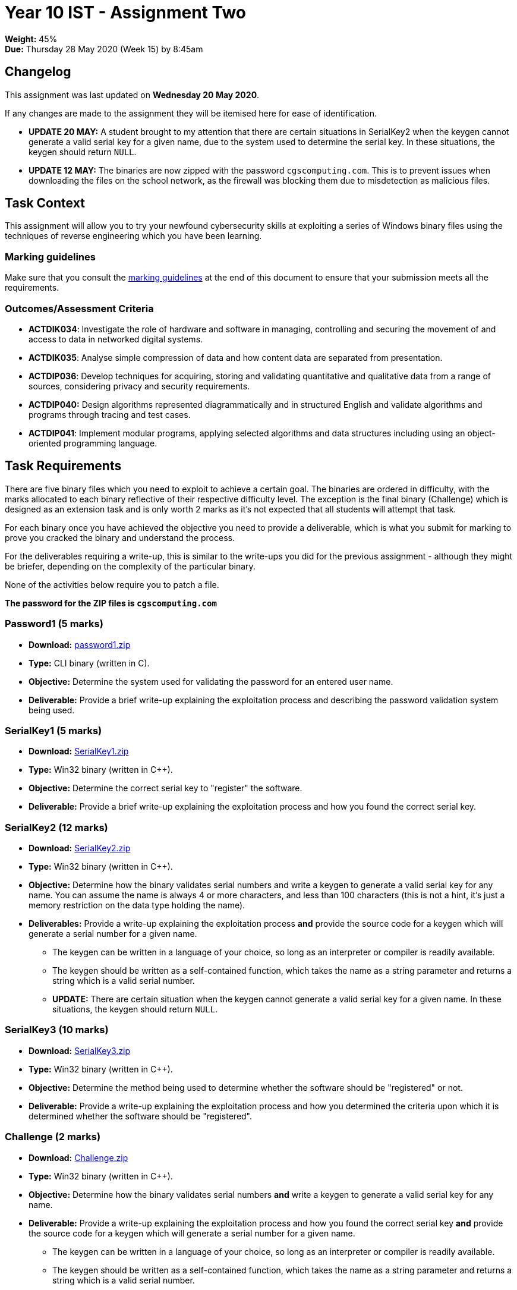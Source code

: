 :page-layout: standard_toc
:page-title: Year 10 IST - Assignment One
:icons: font

= Year 10 IST - Assignment Two

*Weight:* 45% +
*Due:* Thursday 28 May 2020 (Week 15) by 8:45am

== Changelog

This assignment was last updated on *Wednesday 20 May 2020*.

If any changes are made to the assignment they will be itemised here for ease of identification.

* *UPDATE 20 MAY:* A student brought to my attention that there are certain situations in SerialKey2 when the keygen cannot generate a valid serial key for a given name, due to the system used to determine the serial key. In these situations, the keygen should return `NULL`.

* *UPDATE 12 MAY:* The binaries are now zipped with the password `cgscomputing.com`. This is to prevent issues when downloading the files on the school network, as the firewall was blocking them due to misdetection as malicious files.

== Task Context

This assignment will allow you to try your newfound cybersecurity skills at exploiting a series of Windows binary files using the techniques of reverse engineering which you have been learning.

=== Marking guidelines

Make sure that you consult the <<_marking_guidelines, marking guidelines>> at the end of this document to ensure that your submission meets all the requirements.

=== Outcomes/Assessment Criteria

* *ACTDIK034*: Investigate the role of hardware and software in managing, controlling and securing the movement of and access to data in networked digital systems.
* *ACTDIK035*: Analyse simple compression of data and how content data are separated from presentation.
* *ACTDIP036*: Develop techniques for acquiring, storing and validating quantitative and qualitative data from a range of sources, considering privacy and security requirements.
* *ACTDIP040:* Design algorithms represented diagrammatically and in structured English and validate algorithms and programs through tracing and test cases.
* *ACTDIP041*: Implement modular programs, applying selected algorithms and data structures including using an object-oriented programming language.

== Task Requirements

There are five binary files which you need to exploit to achieve a certain goal. The binaries are ordered in difficulty, with the marks allocated to each binary reflective of their respective difficulty level. The exception is the final binary (Challenge) which is designed as an extension task and is only worth 2 marks as it's not expected that all students will attempt that task.

For each binary once you have achieved the objective you need to provide a deliverable, which is what you submit for marking to prove you cracked the binary and understand the process.

For the deliverables requiring a write-up, this is similar to the write-ups you did for the previous assignment - although they might be briefer, depending on the complexity of the particular binary.

None of the activities below require you to patch a file.

*The password for the ZIP files is `cgscomputing.com`*

=== Password1 (5 marks)

* *Download:* link:password1.zip[password1.zip]
* *Type:* CLI binary (written in C).
* *Objective:* Determine the system used for validating the password for an entered user name.
* *Deliverable:* Provide a brief write-up explaining the exploitation process and describing the password validation system being used.

=== SerialKey1 (5 marks)

* *Download:* link:SerialKey1.zip[SerialKey1.zip]
* *Type:* Win32 binary (written in C++).
* *Objective:* Determine the correct serial key to "register" the software.
* *Deliverable:* Provide a brief write-up explaining the exploitation process and how you found the correct serial key.

=== SerialKey2 (12 marks)

* *Download:* link:SerialKey2.zip[SerialKey2.zip]
* *Type:* Win32 binary (written in C++).
* *Objective:* Determine how the binary validates serial numbers and write a keygen to generate a valid serial key for any name. You can assume the name is always 4 or more characters, and less than 100 characters (this is not a hint, it's just a memory restriction on the data type holding the name).
* *Deliverables:* Provide a write-up explaining the exploitation process *and* provide the source code for a keygen which will generate a serial number for a given name.
** The keygen can be written in a language of your choice, so long as an interpreter or compiler is readily available.
** The keygen should be written as a self-contained function, which takes the name as a string parameter and returns a string which is a valid serial number.
** *UPDATE:* There are certain situation when the keygen cannot generate a valid serial key for a given name. In these situations, the keygen should return `NULL`.

=== SerialKey3 (10 marks)

* *Download:* link:SerialKey3.zip[SerialKey3.zip]
* *Type:* Win32 binary (written in C++).
* *Objective:* Determine the method being used to determine whether the software should be "registered" or not.
* *Deliverable:* Provide a write-up explaining the exploitation process and how you determined the criteria upon which it is determined whether the software should be "registered".

=== Challenge (2 marks)

* *Download:* link:Challenge.zip[Challenge.zip]
* *Type:* Win32 binary (written in C++).
* *Objective:* Determine how the binary validates serial numbers *and* write a keygen to generate a valid serial key for any name.
* *Deliverable:* Provide a write-up explaining the exploitation process and how you found the correct serial key *and* provide the source code for a keygen which will generate a serial number for a given name.
** The keygen can be written in a language of your choice, so long as an interpreter or compiler is readily available.
** The keygen should be written as a self-contained function, which takes the name as a string parameter and returns a string which is a valid serial number.

== Submission Instructions

This assignment is worth 45% of your Semester One assessment for this subject.

To submit your assignment create a Google Doc for your write-up called *Lastname Firstname - Binary Report* (e.g. _Purcell Matthew - Binary Report_) and share with Mr Purcell.

Put your keygen code into this document as well, using monospaced font (such as Roboto Mono). Make sure the code is pasted as text and *not* a screen shot. You must also specify the language of the code.

Be sure not to modify the Google Doc after the due date/time - I will be actively checking and any modifications made after will be disregarded.

*Late submissions will incur penalties as per the school assessment policy:* For assignments and non-test events a late work penalty of 10% of the total possible mark will be incurred for each day late if work is not submitted on the due date.  A loss of 30% is incurred if work due on a Friday is not submitted until the following Monday. After one week (7 days) the item will be awarded a mark of zero.

=== Draft Submissions

You may optionally (but strongly encouraged) submit one draft of your assignment for review prior to formal submission. Your draft must be feature complete (i.e. not a half-done assignment) and submitted at least one week before the assignment due date - for this assignment, drafts are due by 8:45am on Thursday 21 May 2020). To submit a draft, email Mr Purcell and let him know that your Google Doc is ready for review.

You are also welcome to ask me as you're working on the assignment whether it's on the right track with the correct level of detail.

[#_marking_guidelines]
=== Marking Guidelines

link:2020_s1assign2_marksheet.pdf[Your assignment will be marked following the criteria in this PDF file.^]


=== All My Own Work

Please note that any submitted work is to be your own. There are serious consequences for submitting work which is taken from another person, even if they give it to you voluntarily. To decide if you have written the material, we may need to question you about your understanding of the topic. Please be careful when presenting ideas which are not entirely your own; reference such material thoroughly.

For more specific examples, see the <<course_overview/course_overview.adoc#academic-honesty, Academic Honesty>> section of the Course Outline.
